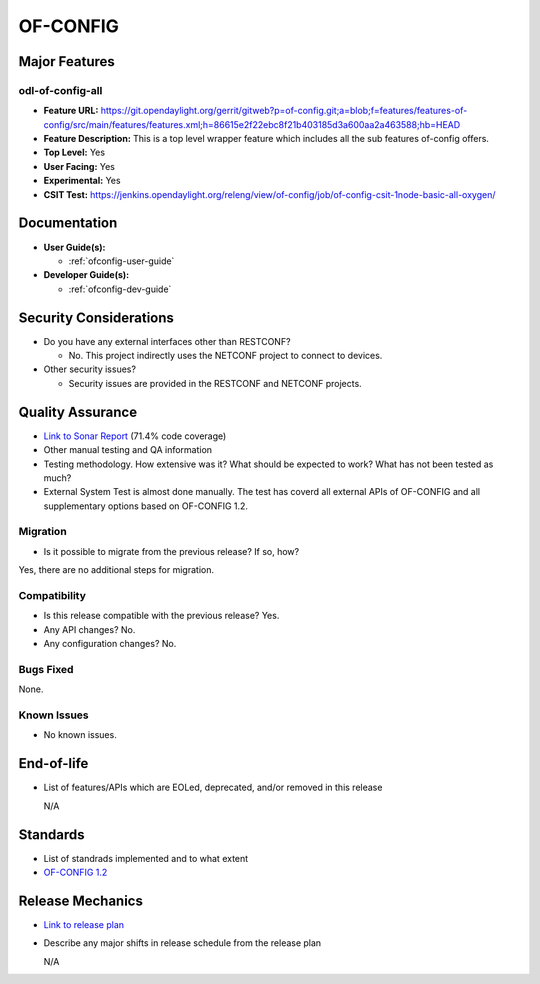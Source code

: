 =========
OF-CONFIG
=========

Major Features
==============

odl-of-config-all
-----------------

* **Feature URL:** https://git.opendaylight.org/gerrit/gitweb?p=of-config.git;a=blob;f=features/features-of-config/src/main/features/features.xml;h=86615e2f22ebc8f21b403185d3a600aa2a463588;hb=HEAD
* **Feature Description:**  This is a top level wrapper feature which includes all the sub features of-config offers.
* **Top Level:** Yes
* **User Facing:** Yes
* **Experimental:** Yes
* **CSIT Test:** https://jenkins.opendaylight.org/releng/view/of-config/job/of-config-csit-1node-basic-all-oxygen/

Documentation
=============

* **User Guide(s):**

  * :ref:`ofconfig-user-guide`

* **Developer Guide(s):**

  * :ref:`ofconfig-dev-guide`

Security Considerations
=======================

* Do you have any external interfaces other than RESTCONF?

  * No. This project indirectly uses the NETCONF project to connect to devices.

* Other security issues?

  * Security issues are provided in the RESTCONF and NETCONF projects.

Quality Assurance
=================

* `Link to Sonar Report <https://sonar.opendaylight.org/overview?id=org.opendaylight.of-config%3Aofconf>`_ (71.4% code coverage)
* Other manual testing and QA information
* Testing methodology. How extensive was it? What should be expected to work?
  What has not been tested as much?
* External System Test is almost done manually. The test has coverd all external APIs of OF-CONFIG and all supplementary options based on OF-CONFIG 1.2.

Migration
---------

* Is it possible to migrate from the previous release? If so, how?

Yes, there are no additional steps for migration.

Compatibility
-------------

* Is this release compatible with the previous release? Yes.
* Any API changes? No.
* Any configuration changes? No.

Bugs Fixed
----------

None.

Known Issues
------------

* No known issues.

End-of-life
===========

* List of features/APIs which are EOLed, deprecated, and/or removed in this
  release

  N/A

Standards
=========

* List of standrads implemented and to what extent
* `OF-CONFIG 1.2 <https://www.opennetworking.org/images/stories/downloads/sdn-resources/onf-specifications/openflow-config/of-config-1.2.pdf>`_

Release Mechanics
=================

* `Link to release plan <https://wiki.opendaylight.org/view/OF-CONFIG:Oxygen:Release_Plan>`_
* Describe any major shifts in release schedule from the release plan

  N/A
